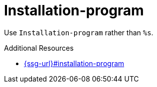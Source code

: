 :navtitle: Installation-program
:keywords: reference, rule, Installation-program

= Installation-program

Use `Installation-program` rather than `%s`.

.Additional Resources

* link:{ssg-url}#installation-program[]

